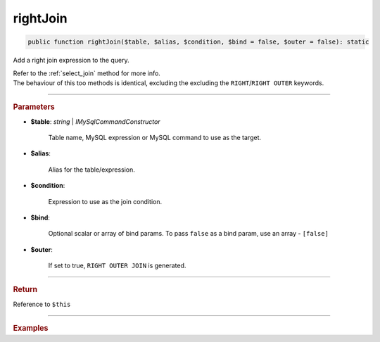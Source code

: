 =========
rightJoin
=========

.. code-block:: php
	
	public function rightJoin($table, $alias, $condition, $bind = false, $outer = false): static

Add a right join expression to the query.

| Refer to the :ref:`select_join` method for more info. 
| The behaviour of this too methods is identical, excluding the excluding the ``RIGHT``/``RIGHT OUTER`` keywords.

----------

.. rubric:: Parameters

* **$table**: *string* | *IMySqlCommandConstructor*

	Table name, MySQL expression or MySQL command to use as the target. 
	
* **$alias**: 
	
	Alias for the table/expression.

* **$condition**: 

	Expression to use as the join condition.

* **$bind**:
	
	Optional scalar or array of bind params. To pass ``false`` as a bind param, use an array - ``[false]``

* **$outer**:

	If set to true, ``RIGHT OUTER JOIN`` is generated.

----------

.. rubric:: Return
	
Reference to ``$this``

----------

.. rubric:: Examples

.. code-block:: php
	:linenos:
	
	$select
		->from('User', 'u')
		->rightJoin('Account', 'a', 'a.OwnerId = u.Id AND u.Status = ?', ['active']);

	// SELECT * FROM User u RIGHT JOIN Account a ON a.OwnerId = u.Id AND u.Status = ? 
	// Bind: ['active']
